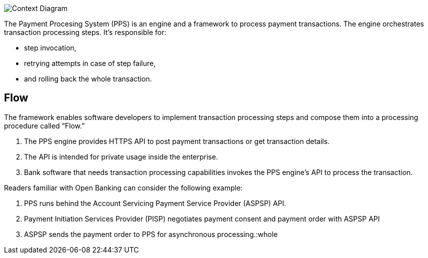 :showtitle:
:page-title: Payment Processing Concept
:page-description: High-level architecture of Payment Processing System (C1)
:imagesdir: /assets/docs

image::Architecture-C1.png[Context Diagram]

The Payment Procesing System (PPS) is an engine and a framework to process payment transactions. 
The engine orchestrates transaction processing steps. 
It’s responsible for: 

* step invocation, 
* retrying attempts in case of step failure, 
* and rolling back the whole transaction. 

== Flow 

The framework enables software developers to implement transaction processing 
steps and compose them into a processing procedure called “Flow.”

1. The PPS engine provides HTTPS API to post payment transactions or get transaction details. 
2. The API is intended for private usage inside the enterprise. 
3. Bank software that needs transaction processing capabilities invokes the PPS engine’s 
API to process the transaction.

Readers familiar with Open Banking can consider the following example: 

1. PPS runs behind the Account Servicing Payment Service Provider (ASPSP) API. 
2. Payment Initiation Services Provider (PISP) negotiates payment consent and payment order with ASPSP API
3. ASPSP sends the payment order to PPS for asynchronous processing.:whole
